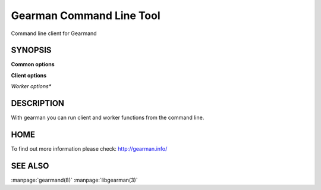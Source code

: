 =========================
Gearman Command Line Tool
=========================

Command line client for Gearmand

--------
SYNOPSIS
--------

.. program:: gearman

**Common options**

.. option:: -f <function>

   Function name to use for jobs (can give many)

.. option:: -h <host>

   Job server host

.. option:: -H

   Print this help menu

.. option:: -p <port>

   Gearman server port

.. option:: -t <timeout>

   Timeout in milliseconds

.. option:: -i <pidfile>

   Create a pidfile for the process

.. option:: -n

   In client mode run one job per line, in worker mode send data packet for each line

.. option:: -N

   Same as -n, but strip off the newline


**Client options**

.. option:: -b

   Run jobs in the background

.. option:: -I

   Run jobs as high priority

.. option:: -L

   Run jobs as low priority

.. option:: -P

   Prefix all output lines with functions names

.. option:: -s

   Send job without reading from standard input

.. option:: -u <unique>

   Unique key to use for job

*Worker options**

.. option:: -c <count>

   Number of jobs for worker to run before exiting

.. option:: -w

   Run in worker mode



-----------
DESCRIPTION
-----------


With gearman you can run client and worker functions from the command line. 


----
HOME
----


To find out more information please check:
`http://gearman.info/ <http://gearman.info/>`_


--------
SEE ALSO
--------

:manpage:`gearmand(8)` :manpage:`libgearman(3)`
